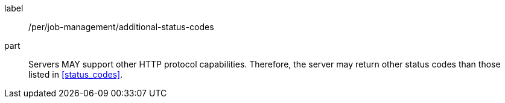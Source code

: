 [[per_job-management_additional-status-codes]]
[permission]
====
[%metadata]
label:: /per/job-management/additional-status-codes
part:: Servers MAY support other HTTP protocol capabilities. Therefore, the server may return other status codes than those listed in <<status_codes>>.
====
